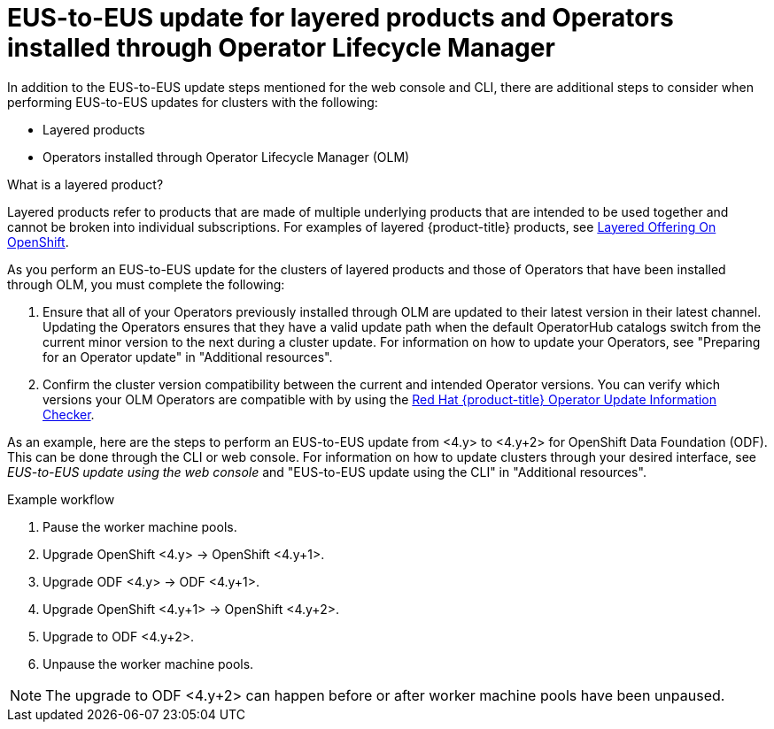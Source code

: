 // Module included in the following assemblies:
//
// * updating/preparing-eus-eus-upgrade.adoc

:_content-type: PROCEDURE
[id="updating-eus-to-eus-olm-operators_{context}"]
= EUS-to-EUS update for layered products and Operators installed through Operator Lifecycle Manager 

In addition to the EUS-to-EUS update steps mentioned for the web console and CLI, there are additional steps to consider when performing EUS-to-EUS updates for clusters with the following:

* Layered products 
* Operators installed through Operator Lifecycle Manager (OLM)

.What is a layered product?

Layered products refer to products that are made of multiple underlying products that are intended to be used together and cannot be broken into individual subscriptions. For examples of layered {product-title} products, see link:https://access.redhat.com/support/policy/updates/openshift/#layered[Layered Offering On OpenShift].

As you perform an EUS-to-EUS update for the clusters of layered products and those of Operators that have been installed through OLM, you must complete the following:

. Ensure that all of your Operators previously installed through OLM are updated to their latest version in their latest channel. Updating the Operators ensures that they have a valid update path when the default OperatorHub catalogs switch from the current minor version to the next during a cluster update. For information on how to update your Operators, see "Preparing for an Operator update" in "Additional resources".

. Confirm the cluster version compatibility between the current and intended Operator versions. You can verify which versions your OLM Operators are compatible with by using the link:https://access.redhat.com/labs/ocpouic/?operator=logging&&ocp_versions=4.10,4.11,4.12[Red Hat {product-title} Operator Update Information Checker].

As an example, here are the steps to perform an EUS-to-EUS update from <4.y> to <4.y+2> for OpenShift Data Foundation (ODF). This can be done through the CLI or web console. For information on how to update clusters through your desired interface, see _EUS-to-EUS update using the web console_ and "EUS-to-EUS update using the CLI" in "Additional resources".

.Example workflow
. Pause the worker machine pools.
. Upgrade OpenShift <4.y> -> OpenShift <4.y+1>.
. Upgrade ODF <4.y> -> ODF <4.y+1>.
. Upgrade OpenShift <4.y+1> -> OpenShift <4.y+2>.
. Upgrade to ODF <4.y+2>.
. Unpause the worker machine pools.

[NOTE]
====
The upgrade to ODF <4.y+2> can happen before or after worker machine pools have been unpaused.
====








